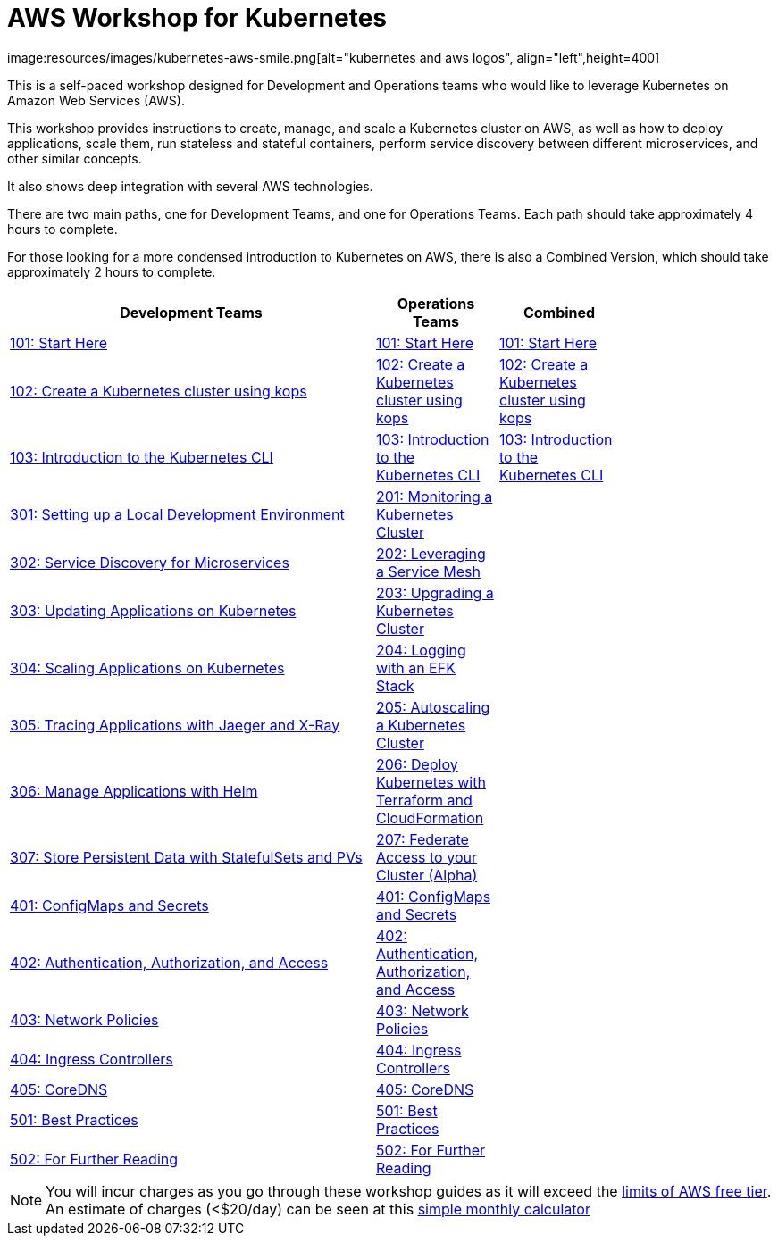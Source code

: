 = AWS Workshop for Kubernetes
:linkcss:
image:resources/images/kubernetes-aws-smile.png[alt="kubernetes and aws logos", align="left",height=400]

This is a self-paced workshop designed for Development and Operations teams who would like to leverage Kubernetes on Amazon Web Services (AWS).

This workshop provides instructions to create, manage, and scale a Kubernetes cluster on AWS, as well as how to deploy applications, scale them, run stateless and stateful containers, perform service discovery between different microservices, and other similar concepts.

It also shows deep integration with several AWS technologies.

There are two main paths, one for Development Teams, and one for Operations Teams. Each path should take approximately 4 hours to complete. 

For those looking for a more condensed introduction to Kubernetes on AWS, there is also a Combined Version, which should take approximately 2 hours to complete.

[width="80%",cols="3,^,",options="header"]
|===
| Development Teams | Operations Teams | Combined
|link:01-path-basics/101-start-here[101: Start Here]
|link:01-path-basics/101-start-here[101: Start Here]
|link:01-path-basics/101-start-here[101: Start Here]

|link:01-path-basics/102-your-first-cluster[102: Create a Kubernetes cluster using kops]
|link:01-path-basics/102-your-first-cluster[102: Create a Kubernetes cluster using kops]
|link:01-path-basics/102-your-first-cluster[102: Create a Kubernetes cluster using kops]

|link:01-path-basics/103-kubernetes-concepts[103: Introduction to the Kubernetes CLI]
|link:01-path-basics/103-kubernetes-concepts[103: Introduction to the Kubernetes CLI]
|link:01-path-basics/103-kubernetes-concepts[103: Introduction to the Kubernetes CLI]

|link:03-path-application-development/301-local-development[301: Setting up a Local Development Environment]
|link:02-path-working-with-clusters/201-cluster-monitoring[201: Monitoring a Kubernetes Cluster]
|

|link:03-path-application-development/302-app-discovery[302: Service Discovery for Microservices]
|link:02-path-working-with-clusters/202-service-mesh[202: Leveraging a Service Mesh]
|

|link:03-path-application-development/303-app-update[303: Updating Applications on Kubernetes]
|link:02-path-working-with-clusters/203-cluster-upgrades[203: Upgrading a Kubernetes Cluster]
|

|link:03-path-application-development/304-app-scaling[304: Scaling Applications on Kubernetes]
|link:02-path-working-with-clusters/204-cluster-logging-with-EFK[204: Logging with an EFK Stack]
|

|link:03-path-application-development/305-app-tracing-with-jaeger-and-x-ray[305: Tracing Applications with Jaeger and X-Ray]
|link:02-path-working-with-clusters/205-cluster-autoscaling[205: Autoscaling a Kubernetes Cluster]
|

|link:03-path-application-development/306-app-management-with-helm[306: Manage Applications with Helm]
|link:02-path-working-with-clusters/206-cloudformation-and-terraform[206: Deploy Kubernetes with Terraform and CloudFormation]
|

|link:03-path-application-development/307-statefulsets-and-pvs[307: Store Persistent Data with StatefulSets and PVs]
|link:02-path-working-with-clusters/207-cluster-federation[207: Federate Access to your Cluster (Alpha)]
|

|link:04-path-security-and-networking/401-configmaps-and-secrets[401: ConfigMaps and Secrets]
|link:04-path-security-and-networking/401-configmaps-and-secrets[401: ConfigMaps and Secrets]
|

|link:04-path-security-and-networking/402-authentication-and-authorization[402: Authentication, Authorization, and Access]
|link:04-path-security-and-networking/402-authentication-and-authorization[402: Authentication, Authorization, and Access]
|

|link:04-path-security-and-networking/403-network-policies[403: Network Policies]
|link:04-path-security-and-networking/403-network-policies[403: Network Policies]
|

|link:04-path-security-and-networking/404-ingress-controllers[404: Ingress Controllers]
|link:04-path-security-and-networking/404-ingress-controllers[404: Ingress Controllers]
|

|link:04-path-security-and-networking/405-coredns[405: CoreDNS]
|link:04-path-security-and-networking/405-coredns[405: CoreDNS]
|

|link:05-path-next-steps/501-k8s-best-practices[501: Best Practices]
|link:05-path-next-steps/501-k8s-best-practices[501: Best Practices]
|

|link:05-path-next-steps/502-for-further-reading[502: For Further Reading]
|link:05-path-next-steps/502-for-further-reading[502: For Further Reading] 
|

|===

NOTE: You will incur charges as you go through these workshop guides as it will exceed the link:http://docs.aws.amazon.com/awsaccountbilling/latest/aboutv2/free-tier-limits.html[limits of AWS free tier]. An estimate of charges (<$20/day) can be seen at this link:https://calculator.s3.amazonaws.com/index.html#r=FRA&s=EC2&key=calc-E6DBD6F1-C45D-4827-93F8-D9B18C5994B0[simple monthly calculator]
